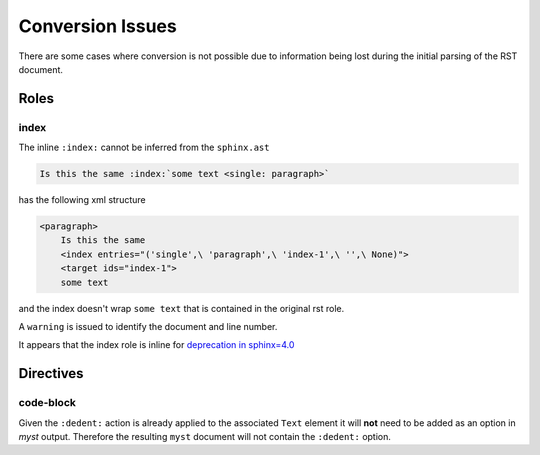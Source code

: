 Conversion Issues
=================

There are some cases where conversion is not possible due to information 
being lost during the initial parsing of the RST document.

Roles
-----

index
~~~~~

The inline ``:index:`` cannot be inferred from the ``sphinx.ast``

.. code-block:: rst

    Is this the same :index:`some text <single: paragraph>`

has the following xml structure

.. code-block:: xml

    <paragraph>
        Is this the same
        <index entries="('single',\ 'paragraph',\ 'index-1',\ '',\ None)">
        <target ids="index-1">
        some text

and the index doesn't wrap ``some text`` that is contained in the original
rst role.

A ``warning`` is issued to identify the document and line number.

.. TODO::

    Consider adding markup such as ``<index>`` to help identify within line
    placement

It appears that the index role is inline for 
`deprecation in sphinx=4.0 <https://github.com/sphinx-doc/sphinx/blob/cbc16eb384a0fc6181a4543c34977e794cae231d/sphinx/roles.py#L578>`__


Directives
----------

code-block
~~~~~~~~~~

Given the ``:dedent:`` action is already applied to the associated ``Text``
element it will **not** need to be added as an option in `myst` output.
Therefore the resulting ``myst`` document will not contain the ``:dedent:``
option.